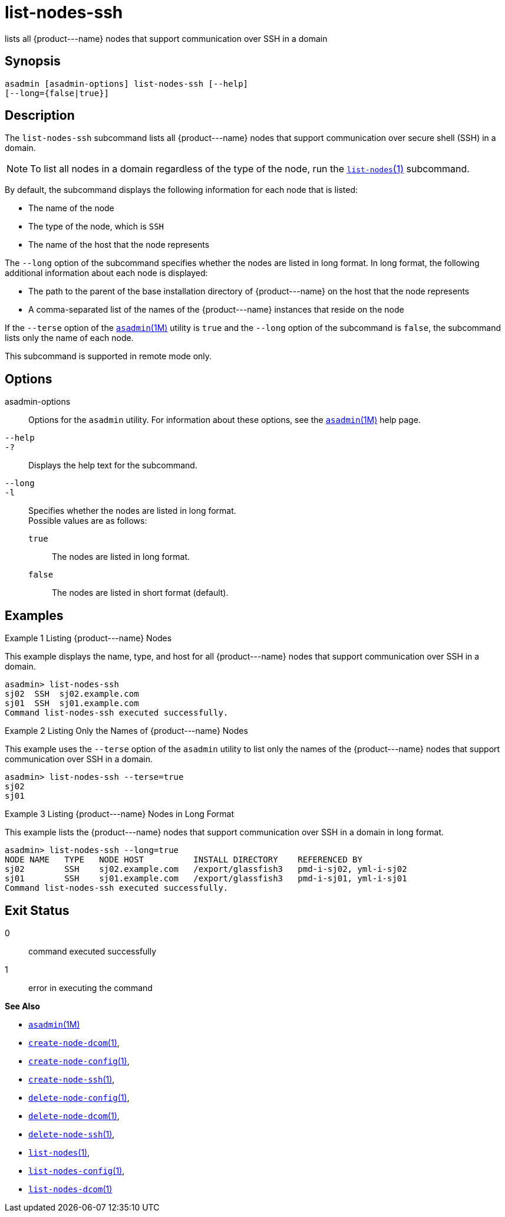 [[list-nodes-ssh]]
= list-nodes-ssh

lists all \{product---name} nodes that support communication over SSH in a domain

[[synopsis]]
== Synopsis

[source,shell]
----
asadmin [asadmin-options] list-nodes-ssh [--help] 
[--long={false|true}]
----

[[description]]
== Description

The `list-nodes-ssh` subcommand lists all \{product---name} nodes that support communication over secure shell (SSH) in a domain.

NOTE: To list all nodes in a domain regardless of the type of the node, run the xref:list-nodes.adoc#list-nodes[`list-nodes`(1)] subcommand.

By default, the subcommand displays the following information for each
node that is listed:

* The name of the node
* The type of the node, which is `SSH`
* The name of the host that the node represents

The `--long` option of the subcommand specifies whether the nodes are listed in long format. In long format, the following additional
information about each node is displayed:

* The path to the parent of the base installation directory of \{product---name} on the host that the node represents
* A comma-separated list of the names of the \{product---name} instances that reside on the node

If the `--terse` option of the xref:asadmin.adoc#asadmin-1m[`asadmin`(1M)] utility is `true` and the
`--long` option of the subcommand is `false`, the subcommand lists only the name of each node.

This subcommand is supported in remote mode only.

[[options]]
== Options

asadmin-options::
  Options for the `asadmin` utility. For information about these options, see the xref:asadmin.adoc#asadmin-1m[`asadmin`(1M)] help page.
`--help`::
`-?`::
  Displays the help text for the subcommand.
`--long`::
`-l`::
  Specifies whether the nodes are listed in long format. +
  Possible values are as follows: +
  `true`;;
    The nodes are listed in long format.
  `false`;;
    The nodes are listed in short format (default).

[[examples]]
== Examples

Example 1 Listing \{product---name} Nodes

This example displays the name, type, and host for all \{product---name}
nodes that support communication over SSH in a domain.

[source,shell]
----
asadmin> list-nodes-ssh
sj02  SSH  sj02.example.com
sj01  SSH  sj01.example.com
Command list-nodes-ssh executed successfully.
----

Example 2 Listing Only the Names of \{product---name} Nodes

This example uses the `--terse` option of the `asadmin` utility to list
only the names of the \{product---name} nodes that support communication
over SSH in a domain.

[source,shell]
----
asadmin> list-nodes-ssh --terse=true
sj02
sj01
----

Example 3 Listing \{product---name} Nodes in Long Format

This example lists the \{product---name} nodes that support communication over SSH in a domain in long format.

[source,shell]
----
asadmin> list-nodes-ssh --long=true
NODE NAME   TYPE   NODE HOST          INSTALL DIRECTORY    REFERENCED BY           
sj02        SSH    sj02.example.com   /export/glassfish3   pmd-i-sj02, yml-i-sj02  
sj01        SSH    sj01.example.com   /export/glassfish3   pmd-i-sj01, yml-i-sj01  
Command list-nodes-ssh executed successfully.
----

[[exit-status]]
== Exit Status

0::
  command executed successfully
1::
  error in executing the command

*See Also*

* xref:asadmin.adoc#asadmin-1m[`asadmin`(1M)]
* xref:create-node-dcom.adoc#create-node-dcom[`create-node-dcom`(1)],
* xref:create-node-config.adoc#create-node-config[`create-node-config`(1)],
* xref:create-node-ssh.adoc#create-node-ssh[`create-node-ssh`(1)],
* xref:delete-node-config.adoc#delete-node-config[`delete-node-config`(1)],
* xref:delete-node-dcom.adoc#delete-node-dcom[`delete-node-dcom`(1)],
* xref:delete-node-ssh.adoc#delete-node-ssh[`delete-node-ssh`(1)],
* xref:list-nodes.adoc#list-nodes[`list-nodes`(1)],
* xref:list-nodes-config.adoc#list-nodes-config[`list-nodes-config`(1)],
* xref:list-nodes-dcom.adoc#list-nodes-dcom[`list-nodes-dcom`(1)]


